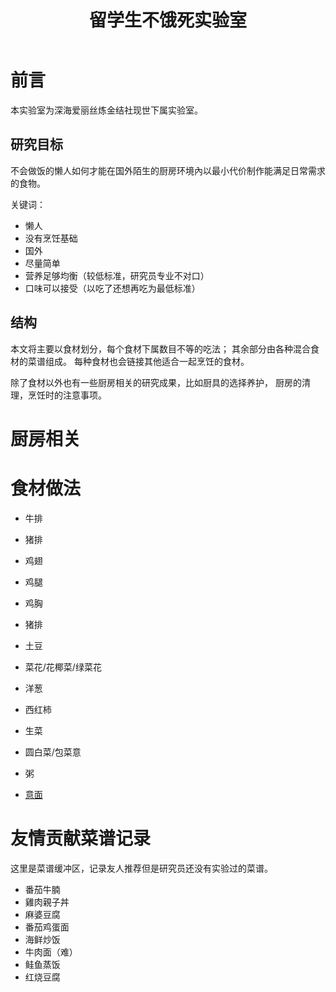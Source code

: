#+OPTIONS: html-style:nil
#+HTML_HEAD: <link rel="stylesheet" type="text/css" href="/style.css"/>
#+HTML_HEAD_EXTRA: <link rel="stylesheet" type="text/css" href="/cook/style.css"/>

#+TITLE: 留学生不饿死实验室

* 前言
本实验室为深海爱丽丝炼金结社现世下属实验室。

** 研究目标

不会做饭的懒人如何才能在国外陌生的厨房环境內以最小代价制作能满足日常需求的食物。

关键词：
- 懒人
- 没有烹饪基础
- 国外
- 尽量简单
- 营养足够均衡（较低标准，研究员专业不对口）
- 口味可以接受（以吃了还想再吃为最低标准）

** 结构

本文将主要以食材划分，每个食材下属数目不等的吃法；
其余部分由各种混合食材的菜谱组成。
每种食材也会链接其他适合一起烹饪的食材。

除了食材以外也有一些厨房相关的研究成果，比如厨具的选择养护，
厨房的清理，烹饪时的注意事项。

* 厨房相关

* 食材做法

- 牛排

- 猪排

- 鸡翅

- 鸡腿

- 鸡胸

- 猪排

- 土豆

- 菜花/花椰菜/绿菜花

- 洋葱

- 西红柿

- 生菜

- 圆白菜/包菜意

- 粥

- [[./pasta][意面]]

* 友情贡献菜谱记录

这里是菜谱缓冲区，记录友人推荐但是研究员还没有实验过的菜谱。

- 番茄牛腩
- 雞肉親子丼
- 麻婆豆腐
- 番茄鸡蛋面
- 海鲜炒饭
- 牛肉面（难）
- 鲑鱼蒸饭
- 红烧豆腐
